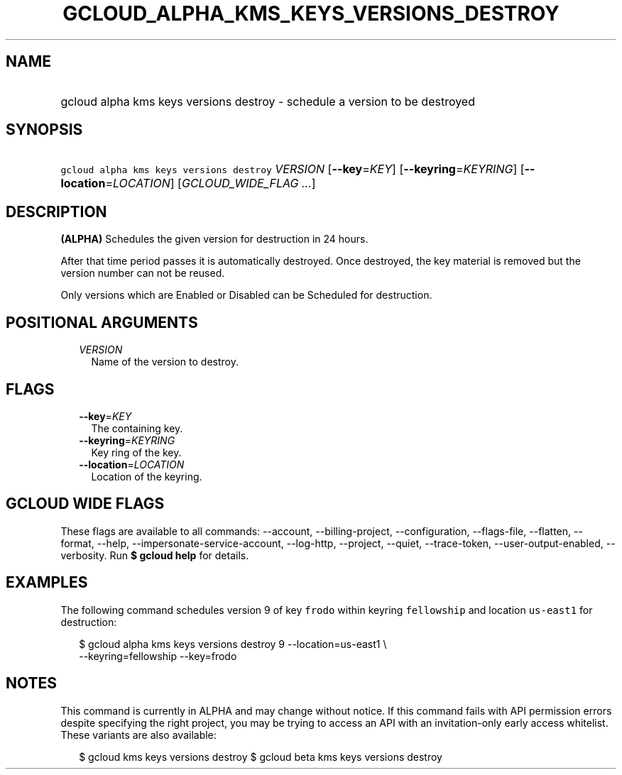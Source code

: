 
.TH "GCLOUD_ALPHA_KMS_KEYS_VERSIONS_DESTROY" 1



.SH "NAME"
.HP
gcloud alpha kms keys versions destroy \- schedule a version to be destroyed



.SH "SYNOPSIS"
.HP
\f5gcloud alpha kms keys versions destroy\fR \fIVERSION\fR [\fB\-\-key\fR=\fIKEY\fR] [\fB\-\-keyring\fR=\fIKEYRING\fR] [\fB\-\-location\fR=\fILOCATION\fR] [\fIGCLOUD_WIDE_FLAG\ ...\fR]



.SH "DESCRIPTION"

\fB(ALPHA)\fR Schedules the given version for destruction in 24 hours.

After that time period passes it is automatically destroyed. Once destroyed, the
key material is removed but the version number can not be reused.

Only versions which are Enabled or Disabled can be Scheduled for destruction.



.SH "POSITIONAL ARGUMENTS"

.RS 2m
.TP 2m
\fIVERSION\fR
Name of the version to destroy.


.RE
.sp

.SH "FLAGS"

.RS 2m
.TP 2m
\fB\-\-key\fR=\fIKEY\fR
The containing key.

.TP 2m
\fB\-\-keyring\fR=\fIKEYRING\fR
Key ring of the key.

.TP 2m
\fB\-\-location\fR=\fILOCATION\fR
Location of the keyring.


.RE
.sp

.SH "GCLOUD WIDE FLAGS"

These flags are available to all commands: \-\-account, \-\-billing\-project,
\-\-configuration, \-\-flags\-file, \-\-flatten, \-\-format, \-\-help,
\-\-impersonate\-service\-account, \-\-log\-http, \-\-project, \-\-quiet,
\-\-trace\-token, \-\-user\-output\-enabled, \-\-verbosity. Run \fB$ gcloud
help\fR for details.



.SH "EXAMPLES"

The following command schedules version 9 of key \f5frodo\fR within keyring
\f5fellowship\fR and location \f5us\-east1\fR for destruction:

.RS 2m
$ gcloud alpha kms keys versions destroy 9 \-\-location=us\-east1 \e
    \-\-keyring=fellowship \-\-key=frodo
.RE



.SH "NOTES"

This command is currently in ALPHA and may change without notice. If this
command fails with API permission errors despite specifying the right project,
you may be trying to access an API with an invitation\-only early access
whitelist. These variants are also available:

.RS 2m
$ gcloud kms keys versions destroy
$ gcloud beta kms keys versions destroy
.RE

